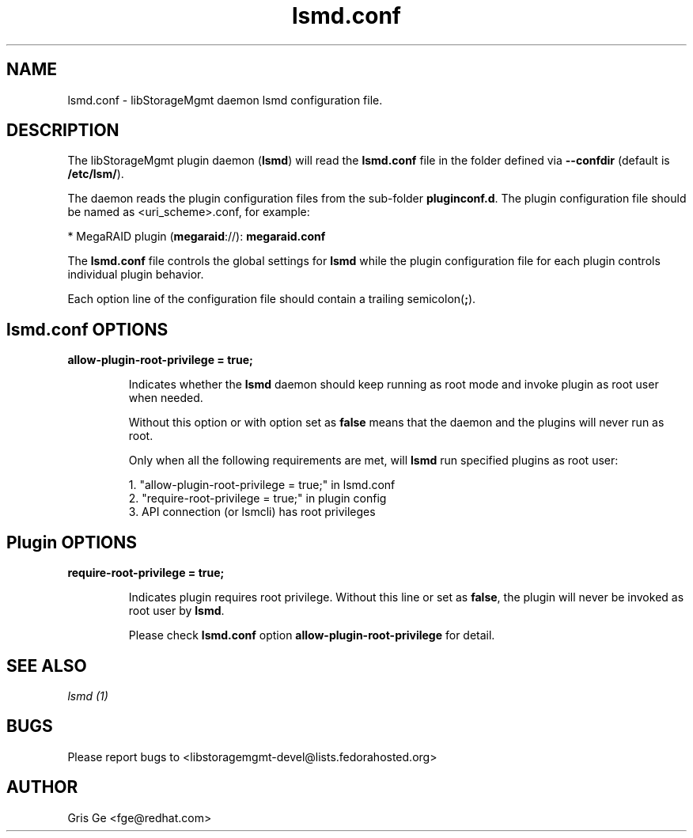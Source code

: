 .TH lsmd.conf "5" "January 2015" "lsmd.conf 1.7.3" "libStorageMgmt daemon config"
.SH NAME
lsmd.conf - libStorageMgmt daemon lsmd configuration file.

.SH DESCRIPTION
The libStorageMgmt plugin daemon (\fBlsmd\fR) will read the \fBlsmd.conf\fR
file in the folder defined via \fB--confdir\fR (default is \fB/etc/lsm/\fR).

The daemon reads the plugin configuration files from the sub-folder
\fBpluginconf.d\fR. The plugin configuration file should be named as
<uri_scheme>.conf, for example:

    * MegaRAID plugin (\fBmegaraid\fR://):   \fBmegaraid.conf\fR

The \fBlsmd.conf\fR file controls the global settings for \fBlsmd\fR while
the plugin configuration file for each plugin controls individual plugin behavior.

Each option line of the configuration file should contain a trailing
semicolon(\fB;\fR).

.SH lsmd.conf OPTIONS
.TP
\fBallow-plugin-root-privilege = true;\fR

Indicates whether the \fBlsmd\fR daemon should keep running as root mode and invoke
plugin as root user when needed.

Without this option or with option set as \fBfalse\fR means that the daemon and
the plugins will never run as root.

Only when all the following requirements are met, will \fBlsmd\fR run specified
plugins as root user:

    1. "allow-plugin-root-privilege = true;" in lsmd.conf
    2. "require-root-privilege = true;" in plugin config
    3. API connection (or lsmcli) has root privileges

.SH Plugin OPTIONS
.TP
\fBrequire-root-privilege = true;\fR

Indicates plugin requires root privilege.
Without this line or set as \fBfalse\fR, the plugin will never be invoked as root
user by \fBlsmd\fR.

Please check \fBlsmd.conf\fR option \fBallow-plugin-root-privilege\fR for
detail.

.SH SEE ALSO
\fIlsmd (1)\fR

.SH BUGS
Please report bugs to
<libstoragemgmt-devel@lists.fedorahosted.org>
.SH AUTHOR
Gris Ge <fge@redhat.com>
